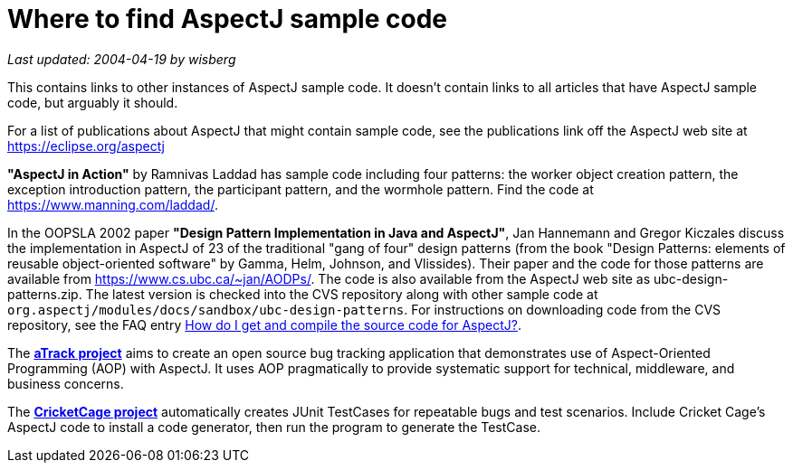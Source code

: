 = Where to find AspectJ sample code

_Last updated: 2004-04-19 by wisberg_

This contains links to other instances of AspectJ sample code. It
doesn't contain links to all articles that have AspectJ sample code, but
arguably it should.

For a list of publications about AspectJ that might contain sample code,
see the publications link off the AspectJ web site at
https://eclipse.org/aspectj

*"AspectJ in Action"* by Ramnivas Laddad has sample code including
four patterns: the worker object creation pattern, the exception
introduction pattern, the participant pattern, and the wormhole pattern.
Find the code at https://www.manning.com/laddad/.

In the OOPSLA 2002 paper *"Design Pattern Implementation in Java and
AspectJ"*, Jan Hannemann and Gregor Kiczales discuss the implementation
in AspectJ of 23 of the traditional "gang of four" design patterns (from
the book "Design Patterns: elements of reusable object-oriented
software" by Gamma, Helm, Johnson, and Vlissides). Their paper and the
code for those patterns are available from
https://www.cs.ubc.ca/~jan/AODPs/. The code is also available from the
AspectJ web site as ubc-design-patterns.zip. The latest version is
checked into the CVS repository along with other sample code at
`org.aspectj/modules/docs/sandbox/ubc-design-patterns`. For instructions
on downloading code from the CVS repository, see the FAQ entry
xref:../../faq/faq.adoc#buildingsource[How do I get and compile the source code for AspectJ?].

The https://atrack.dev.java.net/[*aTrack project*] aims to create an open
source bug tracking application that demonstrates use of Aspect-Oriented
Programming (AOP) with AspectJ. It uses AOP pragmatically to provide
systematic support for technical, middleware, and business concerns.

The https://sourceforge.net/projects/cricketcage/[*CricketCage project*]
automatically creates JUnit TestCases for repeatable bugs and test
scenarios. Include Cricket Cage's AspectJ code to install a code
generator, then run the program to generate the TestCase.
